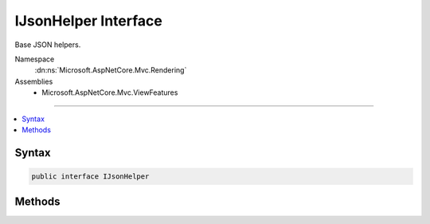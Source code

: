 

IJsonHelper Interface
=====================






Base JSON helpers.


Namespace
    :dn:ns:`Microsoft.AspNetCore.Mvc.Rendering`
Assemblies
    * Microsoft.AspNetCore.Mvc.ViewFeatures

----

.. contents::
   :local:









Syntax
------

.. code-block:: csharp

    public interface IJsonHelper








.. dn:interface:: Microsoft.AspNetCore.Mvc.Rendering.IJsonHelper
    :hidden:

.. dn:interface:: Microsoft.AspNetCore.Mvc.Rendering.IJsonHelper

Methods
-------

.. dn:interface:: Microsoft.AspNetCore.Mvc.Rendering.IJsonHelper
    :noindex:
    :hidden:

    
    .. dn:method:: Microsoft.AspNetCore.Mvc.Rendering.IJsonHelper.Serialize(System.Object)
    
        
    
        
        Returns serialized JSON for the <em>value</em>.
    
        
    
        
        :param value: The value to serialize as JSON.
        
        :type value: System.Object
        :rtype: Microsoft.AspNetCore.Html.IHtmlContent
        :return: A new :any:`Microsoft.AspNetCore.Html.IHtmlContent` containing the serialized JSON.
    
        
        .. code-block:: csharp
    
            IHtmlContent Serialize(object value)
    
    .. dn:method:: Microsoft.AspNetCore.Mvc.Rendering.IJsonHelper.Serialize(System.Object, Newtonsoft.Json.JsonSerializerSettings)
    
        
    
        
        Returns serialized JSON for the <em>value</em>.
    
        
    
        
        :param value: The value to serialize as JSON.
        
        :type value: System.Object
    
        
        :param serializerSettings: 
            The :any:`Newtonsoft.Json.JsonSerializerSettings` to be used by the serializer.
        
        :type serializerSettings: Newtonsoft.Json.JsonSerializerSettings
        :rtype: Microsoft.AspNetCore.Html.IHtmlContent
        :return: A new :any:`Microsoft.AspNetCore.Html.IHtmlContent` containing the serialized JSON.
    
        
        .. code-block:: csharp
    
            IHtmlContent Serialize(object value, JsonSerializerSettings serializerSettings)
    

